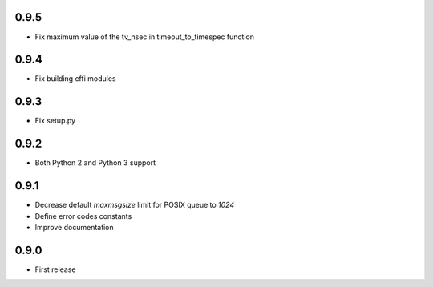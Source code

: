 0.9.5
-----

* Fix maximum value of the tv_nsec in timeout_to_timespec function

0.9.4
-----

* Fix building cffi modules

0.9.3
-----

* Fix setup.py

0.9.2
-----

* Both Python 2 and Python 3 support

0.9.1
-----

* Decrease default `maxmsgsize` limit for POSIX queue to `1024`
* Define error codes constants
* Improve documentation

0.9.0
-----

* First release
